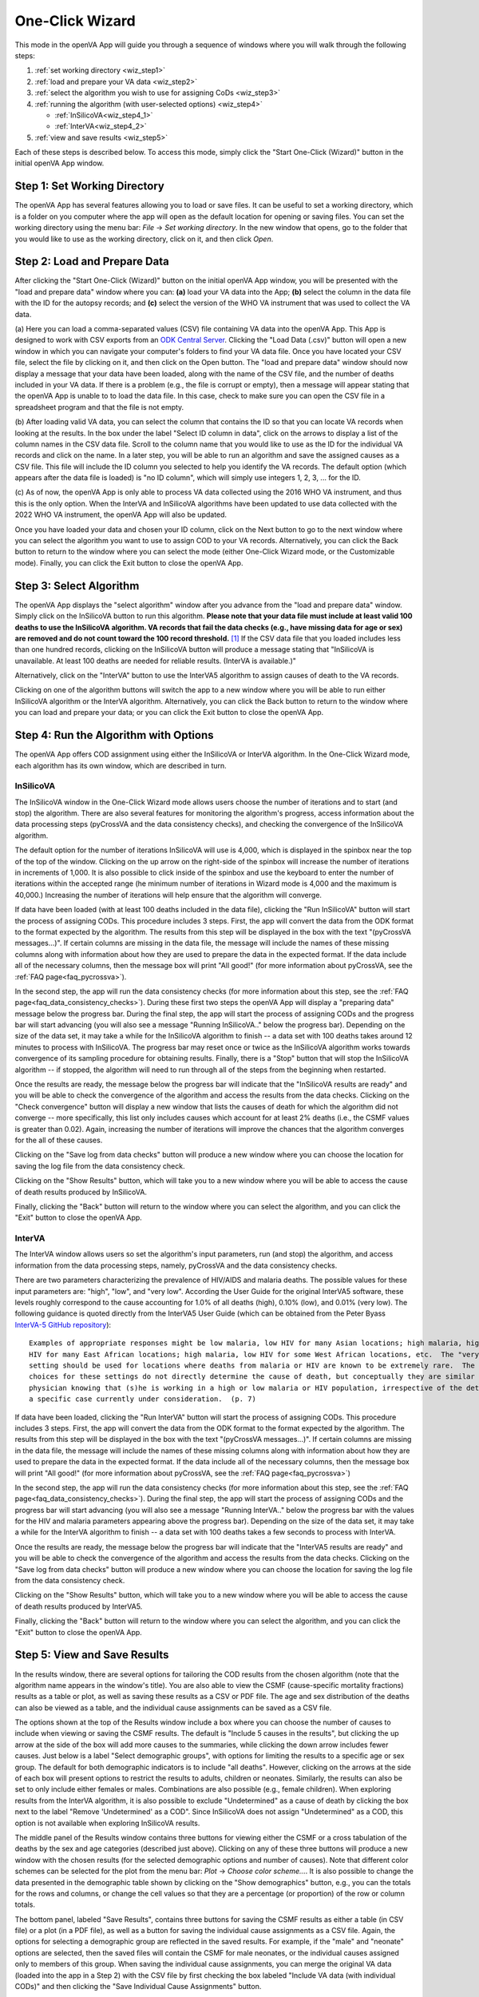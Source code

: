 ################
One-Click Wizard
################

This mode in the openVA App will guide you through a sequence of windows where you will
walk through the following steps:

1. :ref:`set working directory <wiz_step1>`
2. :ref:`load and prepare your VA data <wiz_step2>`
3. :ref:`select the algorithm you wish to use for assigning CoDs <wiz_step3>`
4. :ref:`running the algorithm (with user-selected options) <wiz_step4>`

   * :ref:`InSilicoVA<wiz_step4_1>`

   * :ref:`InterVA<wiz_step4_2>`

5. :ref:`view and save results <wiz_step5>`


Each of these steps is described below.  To access this mode, simply click the "Start One-Click (Wizard)" button in the
initial openVA App window.


.. image:: img/select_wizard.png


.. _wiz_step1:

Step 1: Set Working Directory
=============================

The openVA App has several features allowing you to load or save files.  It can be useful to set a working directory,
which is a folder on you computer where the app will open as the default location for opening or saving files.  You can
set the working directory using the menu bar: `File` -> `Set working directory`.  In the new window that opens, go to
the folder that you would like to use as the working directory, click on it, and then click `Open`.


.. _wiz_step2:

Step 2: Load and Prepare Data
=============================

After clicking the "Start One-Click (Wizard)" button on the initial openVA App window, you will
be presented with the "load and prepare data" window where you can: **(a)** load your VA data into the App;
**(b)** select the column in the data file with the ID for the autopsy records; and **(c)** select the version
of the WHO VA instrument that was used to collect the VA data.


.. image:: img/wiz_load_data.png


(a) Here you can load a comma-separated values (CSV) file containing VA data into the openVA App.
This App is designed to work with CSV exports from an `ODK Central Server <https://docs.getodk.org/central-intro>`_.
Clicking the "Load Data (.csv)" button will open a new window in which you can navigate your computer's
folders to find your VA data file.  Once you have located your CSV file, select the file by clicking on it,
and then click on the Open button.  The "load and prepare data" window should now display a message that your
data have been loaded, along with the name of the CSV file, and the number of deaths included in your VA data.
If there is a problem (e.g., the file is corrupt or empty), then a message will appear stating that the openVA
App is unable to to load the data file.  In this case, check to make sure you can open the CSV file in a spreadsheet
program and that the file is not empty.

(b) After loading valid VA data, you can select the column that contains the ID so that you can locate VA records when
looking at the results.  In the box under the label "Select ID column in data", click on the arrows to display a list
of the column names in the CSV data file.  Scroll to the column name that you would like to use as the ID for the
individual VA records and click on the name.  In a later step, you will be able to run an algorithm and save the
assigned causes as a CSV file.  This file will include the ID column you selected to help you identify the VA records.
The default option (which appears after the data file is loaded) is "no ID column", which will simply use integers 1,
2, 3, ... for the ID.

(c) As of now, the openVA App is only able to process VA data collected using the 2016 WHO VA instrument,
and thus this is the only option.  When the InterVA and InSilicoVA algorithms have been updated to use
data collected with the 2022 WHO VA instrument, the openVA App will also be updated.

Once you have loaded your data and chosen your ID column, click on the Next button to go to the next window where you
can select the algorithm you want to use to assign COD to your VA records.  Alternatively, you can click the
Back button to return to the window where you can select the mode (either One-Click Wizard mode, or the Customizable
mode).  Finally, you can click the Exit button to close the openVA App.


.. _wiz_step3:

Step 3: Select Algorithm
========================

The openVA App displays the "select algorithm" window after you advance from the "load and prepare data" window.  Simply
click on the InSilicoVA button to run this algorithm.  **Please note that your data file must include at least valid 100
deaths to use the InSilicoVA algorithm.  VA records that fail the data checks (e.g., have missing data for age or sex)
are removed and do not count toward the 100 record threshold.** [#]_ If the CSV data file that you loaded includes less
than one hundred records, clicking on the InSilicoVA button will produce a message stating that
"InSilicoVA is unavailable.  At least 100 deaths are needed for reliable results. (InterVA is available.)"


Alternatively, click on the "InterVA" button to use the InterVA5 algorithm to assign causes of death to the VA records.


.. image:: img/wiz_select_alg.png


Clicking on one of the algorithm buttons will switch the app to a new window where you will be able to run either
InSilicoVA algorithm or the InterVA algorithm.  Alternatively, you can click the Back button to return to the window
where you can load and prepare your data; or you can click the Exit button to close the openVA App.


.. _wiz_step4:

Step 4: Run the Algorithm with Options
======================================

The openVA App offers COD assignment using either the InSilicoVA or InterVA algorithm.  In the One-Click Wizard mode,
each algorithm has its own window, which are described in turn.


.. _wiz_step4_1:

InSilicoVA
----------

The InSilicoVA window in the One-Click Wizard mode allows users choose the number of iterations and to start (and stop)
the algorithm.  There are also several features for monitoring the algorithm's progress, access information about the
data processing steps (pyCrossVA and the data consistency checks), and checking the convergence of the InSilicoVA
algorithm.


.. image:: img/wiz_run_insilicova.png


The default option for the number of iterations InSilicoVA will use is 4,000, which is displayed in the spinbox near
the top of the top of the window.  Clicking on the up arrow on the right-side of the spinbox will increase the number
of iterations in increments of 1,000.  It is also possible to click inside of the spinbox and use the keyboard to enter
the number of iterations within the accepted range (he minimum number of iterations in Wizard mode is 4,000 and the
maximum is 40,000.)  Increasing the number of iterations will help ensure that the algorithm will converge.

If data have been loaded (with at least 100 deaths included in the data file), clicking the "Run InSilicoVA"
button will start the process of assigning CODs.  This procedure includes 3 steps.  First, the app will convert the data
from the ODK format to the format expected by the algorithm. The results from this step will be displayed in the
box with the text "(pyCrossVA messages...)".  If certain columns are missing in the data file, the message will include
the names of these missing columns along with information about how they are used to prepare the data in the expected
format.  If the data include all of the necessary columns, then the message box will print "All good!" (for more
information about pyCrossVA, see the :ref:`FAQ page<faq_pycrossva>`).

In the second step, the app will run the data consistency checks (for more information about this step, see the
:ref:`FAQ page<faq_data_consistency_checks>`).  During these first two steps the openVA App will
display a "preparing data" message below the progress bar.  During the final step, the app will start the process of
assigning CODs and the progress bar will start advancing (you will also see a message "Running InSilicoVA.." below the
progress bar).  Depending on the size of the data set, it may take a while for the InSilicoVA algorithm to finish -- a
data set with 100 deaths takes around 12 minutes to process with InSilicoVA.  The progress bar may reset once or twice
as the InSilicoVA algorithm works towards convergence of its sampling procedure for obtaining results.  Finally, there
is a "Stop" button that will stop the InSilicoVA algorithm -- if stopped, the algorithm will need to run through all of
the steps from the beginning when restarted.

Once the results are ready, the message below the progress bar will indicate that the "InSilicoVA results are ready"
and you will be able to check the convergence of the algorithm and access the results from the data checks.  Clicking
on the "Check convergence" button will display a new window that lists the causes of death for which the algorithm did
not converge -- more specifically, this list only includes causes which account for at least 2% deaths (i.e., the
CSMF values is greater than 0.02).  Again, increasing the number of iterations will improve the chances that the
algorithm converges for the all of these causes.

Clicking on the "Save log from data checks" button will produce a new window where you can choose the location for
saving the log file from the data consistency check.

Clicking on the "Show Results" button, which will take you to a new window where you will be able to access the cause
of death results produced by InSilicoVA.

Finally, clicking the "Back" button will return to the window where you can select the algorithm, and you can click the
"Exit" button to close the openVA App.


.. _wiz_step4_2:

InterVA
-------

The InterVA window allows users so set the algorithm's input parameters, run (and stop) the algorithm, and access
information from the data processing steps, namely, pyCrossVA and the data consistency checks.


.. image:: img/wiz_run_interva.png


There are two parameters characterizing the prevalence of HIV/AIDS and malaria deaths.  The possible values for these
input parameters are: "high", "low", and "very low".  According the User Guide for the original InterVA5 software,
these levels roughly correspond to the cause accounting for 1.0% of all deaths (high), 0.10% (low), and 0.01% (very
low).  The following guidance is quoted directly from the InterVA5 User Guide (which can be obtained from the Peter Byass
`InterVA-5 GitHub repository <https://github.com/peterbyass/InterVA-5/tree/master/Download%20of%20InterVA-5%20software>`_)::

    Examples of appropriate responses might be low malaria, low HIV for many Asian locations; high malaria, high
    HIV for many East African locations; high malaria, low HIV for some West African locations, etc.  The "very low"
    setting should be used for locations where deaths from malaria or HIV are known to be extremely rare.  The
    choices for these settings do not directly determine the cause of death, but conceptually they are similar to a
    physician knowing that (s)he is working in a high or low malaria or HIV population, irrespective of the details of
    a specific case currently under consideration.  (p. 7)

If data have been loaded, clicking the "Run InterVA" button will start the process of assigning CODs.  This procedure
includes 3 steps.  First, the app will convert the data from the ODK format to the format expected by the algorithm.
The results from this step will be displayed in the box with the text "(pyCrossVA messages...)".  If certain columns are
missing in the data file, the message will include the names of these missing columns along with information about how
they are used to prepare the data in the expected format.  If the data include all of the necessary columns, then the
message box will print "All good!" (for more information about pyCrossVA, see the :ref:`FAQ page<faq_pycrossva>`)

In the second step, the app will run the data consistency checks (for more information about this step, see the
:ref:`FAQ page<faq_data_consistency_checks>`).  During the final step, the app will start the
process of assigning CODs and the progress bar will start advancing (you will also see a message "Running InterVA.."
below the progress bar with the values for the HIV and malaria parameters appearing above the progress bar).
Depending on the size of the data set, it may take a while for the InterVA algorithm to finish -- a
data set with 100 deaths takes a few seconds to process with InterVA.

Once the results are ready, the message below the progress bar will indicate that the "InterVA5 results are ready"
and you will be able to check the convergence of the algorithm and access the results from the data checks.
Clicking on the "Save log from data checks" button will produce a new window where you can choose the location for
saving the log file from the data consistency check.

Clicking on the "Show Results" button, which will take you to a new window where you will be able to access the cause
of death results produced by InterVA5.

Finally, clicking the "Back" button will return to the window where you can select the algorithm, and you can click the
"Exit" button to close the openVA App.


.. _wiz_step5:

Step 5: View and Save Results
=============================

In the results window, there are several options for tailoring the COD results from the chosen algorithm (note that the
algorithm name appears in the window's title).  You are also able to view the CSMF (cause-specific mortality fractions)
results as a table or plot, as well as saving these results as a CSV or PDF file.  The age and sex distribution of the
deaths can also be viewed as a table, and the individual cause assignments can be saved as a CSV file.


.. image:: img/wiz_results_insilicova.png


The options shown at the top of the Results window include a box where you can choose the number of causes to include
when viewing or saving the CSMF results.  The default is "Include 5 causes in the results", but clicking the up arrow
at the side of the box will add more causes to the summaries, while clicking the down arrow includes fewer causes.
Just below is a label "Select demographic groups", with options for limiting the results to a specific age or sex group.
The default for both demographic indicators is to include "all deaths".  However, clicking on the arrows at the side
of each box will present options to restrict the results to adults, children or neonates.  Similarly, the results
can also be set to only include either females or males.  Combinations are also possible (e.g., female children).
When exploring results from the InterVA algorithm, it is also possible to exclude "Undetermined" as a cause of death
by clicking the box next to the label "Remove 'Undetermined' as a COD".  Since InSilicoVA does not assign "Undetermined"
as a COD, this option is not available when exploring InSilicoVA results.

The middle panel of the Results window contains three buttons for viewing either the CSMF or a cross tabulation of
the deaths by the sex and age categories (described just above).  Clicking on any of these three buttons will produce
a new window with the chosen results (for the selected demographic options and number of causes).  Note that different
color schemes can be selected for the plot from the menu bar: `Plot` -> `Choose color scheme...`.  It is also
possible to change the data presented in the demographic table shown by clicking on the "Show demographics" button,
e.g., you can the totals for the rows and columns, or change the cell values so that they are a percentage (or
proportion) of the row or column totals.

The bottom panel, labeled "Save Results", contains three buttons for saving the CSMF results as either a table (in CSV
file) or a plot (in a PDF file), as well as a button for saving the individual cause assignments as a CSV file.  Again,
the options for selecting a demographic group are reflected in the saved results.  For example, if the "male" and
"neonate" options are selected, then the saved files will contain the CSMF for male neonates, or the individual causes
assigned only to members of this group.  When saving the individual cause assignments, you can merge the original VA
data (loaded into the app in a Step 2) with the CSV file by first checking the box labeled
"Include VA data (with individual CODs)" and then clicking the "Save Individual Cause Assignments" button.

Finally, clicking the "Back" button will return to the window where you can run the selected algorithm, while clicking
the "Exit" button will close the openVA App.


.. rubric:: Footnotes

.. [#]  While it is possible to run InSilicoVA with fewer deaths, our experience suggests that the results are more
        reliable with larger sample sizes.  In our experimentation with VA data (with external causes assigned), 100
        deaths provided to be a reasonable threshold for obtaining reliable results.

===================  ================================= ========================== ================
:doc:`Home <index>`  :doc:`Customizable Mode <custom>` :doc:`Vignette <vignette>` :doc:`FAQ <faq>`
===================  ================================= ========================== ================